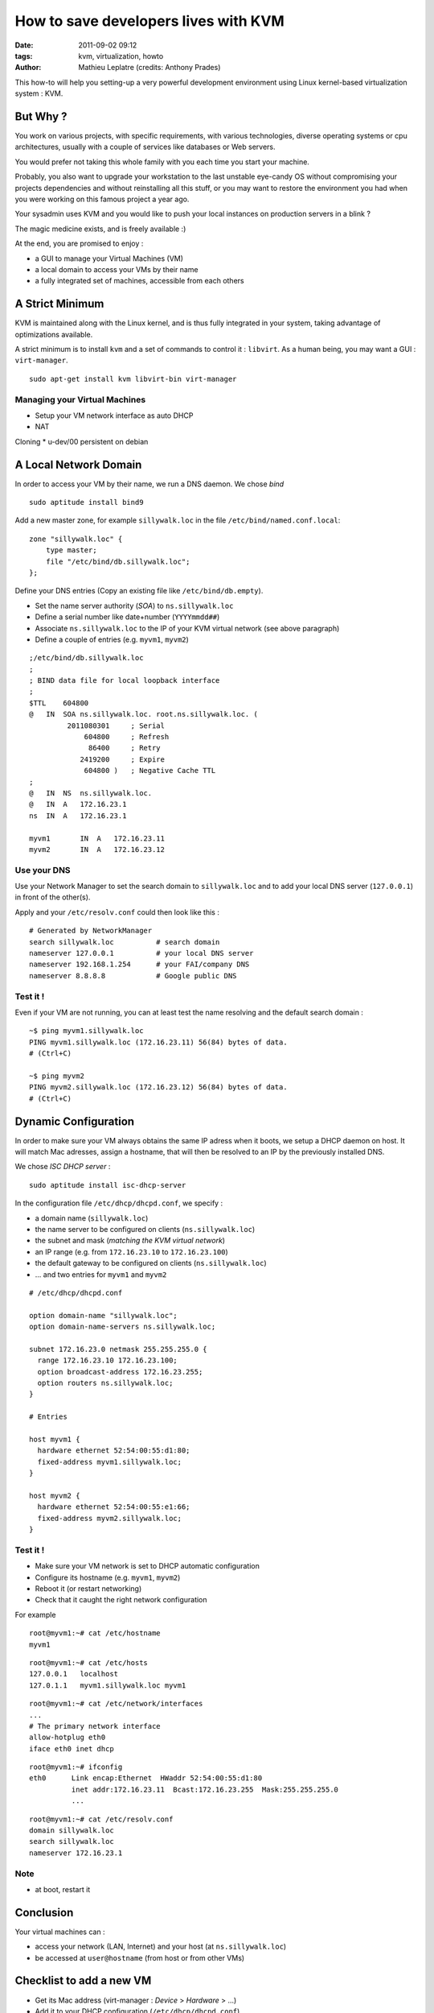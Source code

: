 How to save developers lives with KVM
#####################################
:date: 2011-09-02 09:12
:tags: kvm, virtualization, howto
:author: Mathieu Leplatre (credits: Anthony Prades)

This how-to will help you setting-up a very powerful development environment
using Linux kernel-based virtualization system : KVM.

=========
But Why ?
=========

You work on various projects, with specific requirements, with various 
technologies, diverse operating systems or cpu architectures, usually with 
a couple of services like databases or Web servers. 

You would prefer not taking this whole family with you each time you start your machine. 

Probably, you also want to upgrade your workstation to the last unstable eye-candy OS
without compromising your projects dependencies and without reinstalling all this stuff, 
or you may want to restore the environment you had when you were working on this famous project a year ago.

Your sysadmin uses KVM and you would like to push your local instances on 
production servers in a blink ?

The magic medicine exists, and is freely available :)

At the end, you are promised to enjoy : 

* a GUI to manage your Virtual Machines (VM)
* a local domain to access your VMs by their name
* a fully integrated set of machines, accessible from each others


================
A Strict Minimum
================

KVM is maintained along with the Linux kernel, and is thus fully integrated
in your system, taking advantage of optimizations available. 

A strict minimum is to install ``kvm`` and a set of commands to control it : ``libvirt``.
As a human being, you may want a GUI : ``virt-manager``.

::

    sudo apt-get install kvm libvirt-bin virt-manager


Managing your Virtual Machines
==============================

* Setup your VM network interface as auto DHCP
* NAT

Cloning
* u-dev/00 persistent on debian


======================
A Local Network Domain
======================

In order to access your VM by their name, we run a DNS daemon. We chose *bind* ::

    sudo aptitude install bind9

Add a new master zone, for example ``sillywalk.loc`` in the file ``/etc/bind/named.conf.local``::

    zone "sillywalk.loc" {
        type master;
        file "/etc/bind/db.sillywalk.loc";
    };

Define your DNS entries (Copy an existing file like ``/etc/bind/db.empty``).

* Set the name server authority (*SOA*) to ``ns.sillywalk.loc``
* Define a serial number like date+number (``YYYYmmdd##``)
* Associate ``ns.sillywalk.loc`` to the IP of your KVM virtual network (see above paragraph)
* Define a couple of entries (e.g. ``myvm1``, ``myvm2``)

::

    ;/etc/bind/db.sillywalk.loc 
    ;
    ; BIND data file for local loopback interface
    ;
    $TTL    604800
    @   IN  SOA ns.sillywalk.loc. root.ns.sillywalk.loc. (
             2011080301     ; Serial
                 604800     ; Refresh
                  86400     ; Retry
                2419200     ; Expire
                 604800 )   ; Negative Cache TTL
    ;
    @   IN  NS  ns.sillywalk.loc.
    @   IN  A   172.16.23.1
    ns  IN  A   172.16.23.1

    myvm1       IN  A   172.16.23.11
    myvm2       IN  A   172.16.23.12


Use your DNS
============

Use your Network Manager to set the search domain to ``sillywalk.loc`` and
to add your local DNS server (``127.0.0.1``) in front of the other(s).

Apply and your ``/etc/resolv.conf`` could then look like this : ::

    # Generated by NetworkManager
    search sillywalk.loc          # search domain
    nameserver 127.0.0.1          # your local DNS server
    nameserver 192.168.1.254      # your FAI/company DNS
    nameserver 8.8.8.8            # Google public DNS


Test it !
=========

Even if your VM are not running, you can at least test the name resolving 
and the default search domain : ::

    ~$ ping myvm1.sillywalk.loc
    PING myvm1.sillywalk.loc (172.16.23.11) 56(84) bytes of data.
    # (Ctrl+C)

    ~$ ping myvm2
    PING myvm2.sillywalk.loc (172.16.23.12) 56(84) bytes of data.
    # (Ctrl+C)


=====================
Dynamic Configuration
=====================

In order to make sure your VM always obtains the same IP adress when it
boots, we setup a DHCP daemon on host. It will match Mac adresses, assign a
hostname, that will then be resolved to an IP by the previously installed DNS.

We chose *ISC DHCP server* : ::

    sudo aptitude install isc-dhcp-server

In the configuration file ``/etc/dhcp/dhcpd.conf``, we specify :
 
* a domain name (``sillywalk.loc``)
* the name server to be configured on clients (``ns.sillywalk.loc``)
* the subnet and mask (*matching the KVM virtual network*)
* an IP range (e.g. from ``172.16.23.10`` to ``172.16.23.100``)
* the default gateway to be configured on clients (``ns.sillywalk.loc``)
* ... and two entries for ``myvm1`` and  ``myvm2`` 

::

    # /etc/dhcp/dhcpd.conf

    option domain-name "sillywalk.loc";
    option domain-name-servers ns.sillywalk.loc;

    subnet 172.16.23.0 netmask 255.255.255.0 {
      range 172.16.23.10 172.16.23.100;
      option broadcast-address 172.16.23.255;
      option routers ns.sillywalk.loc;
    }
    
    # Entries
    
    host myvm1 {
      hardware ethernet 52:54:00:55:d1:80;
      fixed-address myvm1.sillywalk.loc;
    }

    host myvm2 {
      hardware ethernet 52:54:00:55:e1:66;
      fixed-address myvm2.sillywalk.loc;
    }


Test it !
=========

* Make sure your VM network is set to DHCP automatic configuration
* Configure its hostname (e.g. ``myvm1``, ``myvm2``)
* Reboot it (or restart networking)
* Check that it caught the right network configuration

For example ::

    root@myvm1:~# cat /etc/hostname 
    myvm1

::

    root@myvm1:~# cat /etc/hosts
    127.0.0.1   localhost
    127.0.1.1   myvm1.sillywalk.loc myvm1

::

    root@myvm1:~# cat /etc/network/interfaces
    ...    
    # The primary network interface
    allow-hotplug eth0
    iface eth0 inet dhcp

::

    root@myvm1:~# ifconfig 
    eth0      Link encap:Ethernet  HWaddr 52:54:00:55:d1:80  
              inet addr:172.16.23.11  Bcast:172.16.23.255  Mask:255.255.255.0
              ...

::

    root@myvm1:~# cat /etc/resolv.conf 
    domain sillywalk.loc
    search sillywalk.loc
    nameserver 172.16.23.1


Note
====

* at boot, restart it


==========
Conclusion
==========

Your virtual machines can :

* access your network (LAN, Internet) and your host (at ``ns.sillywalk.loc``)
* be accessed at ``user@hostname`` (from host or from other VMs)


=========================
Checklist to add a new VM
=========================

* Get its Mac address (virt-manager : `Device` > `Hardware` > ...)
* Add it to your DHCP configuration (``/etc/dhcp/dhcpd.conf``)
* Add an IP for this entry in your DNS zone (``/etc/bind/db.sillywalk.loc``) and increment the serial.

If you do that all day, you'll quickly find it relevant to write a script...
